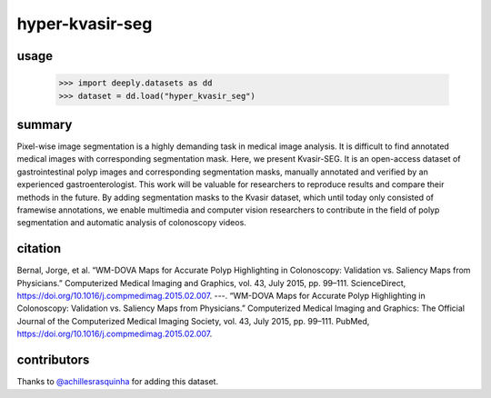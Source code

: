 hyper-kvasir-seg
================

.. image:: https://img.shields.io/badge/paperswithcode-📝-00cec9.svg?style=flat-square
    :target: https://paperswithcode.com/sota/medical-imgseg-on-cvc-clinicdb

.. image:: https://img.shields.io/badge/tasks-imgseg-8e44ad.svg?style=flat-square

usage
-----

   >>> import deeply.datasets as dd
   >>> dataset = dd.load("hyper_kvasir_seg")

summary
-------

Pixel-wise image segmentation is a highly demanding task in medical image analysis. It is difficult to find annotated medical images with corresponding segmentation mask. Here, we present Kvasir-SEG. It is an open-access dataset of gastrointestinal polyp images and corresponding segmentation masks, manually annotated and verified by an experienced gastroenterologist. This work will be valuable for researchers to reproduce results and compare their methods in the future. By adding segmentation masks to the Kvasir dataset, which until today only consisted of framewise annotations, we enable multimedia and computer vision researchers to contribute in the field of polyp segmentation and automatic analysis of colonoscopy videos.

citation
--------

Bernal, Jorge, et al. “WM-DOVA Maps for Accurate Polyp Highlighting in Colonoscopy: Validation vs. Saliency Maps from Physicians.” Computerized Medical Imaging and Graphics, vol. 43, July 2015, pp. 99–111. ScienceDirect, https://doi.org/10.1016/j.compmedimag.2015.02.007.
---. “WM-DOVA Maps for Accurate Polyp Highlighting in Colonoscopy: Validation vs. Saliency Maps from Physicians.” Computerized Medical Imaging and Graphics: The Official Journal of the Computerized Medical Imaging Society, vol. 43, July 2015, pp. 99–111. PubMed, https://doi.org/10.1016/j.compmedimag.2015.02.007.

contributors
------------

Thanks to `@achillesrasquinha <https://github.com/achillesrasquinha>`_ for adding this dataset.